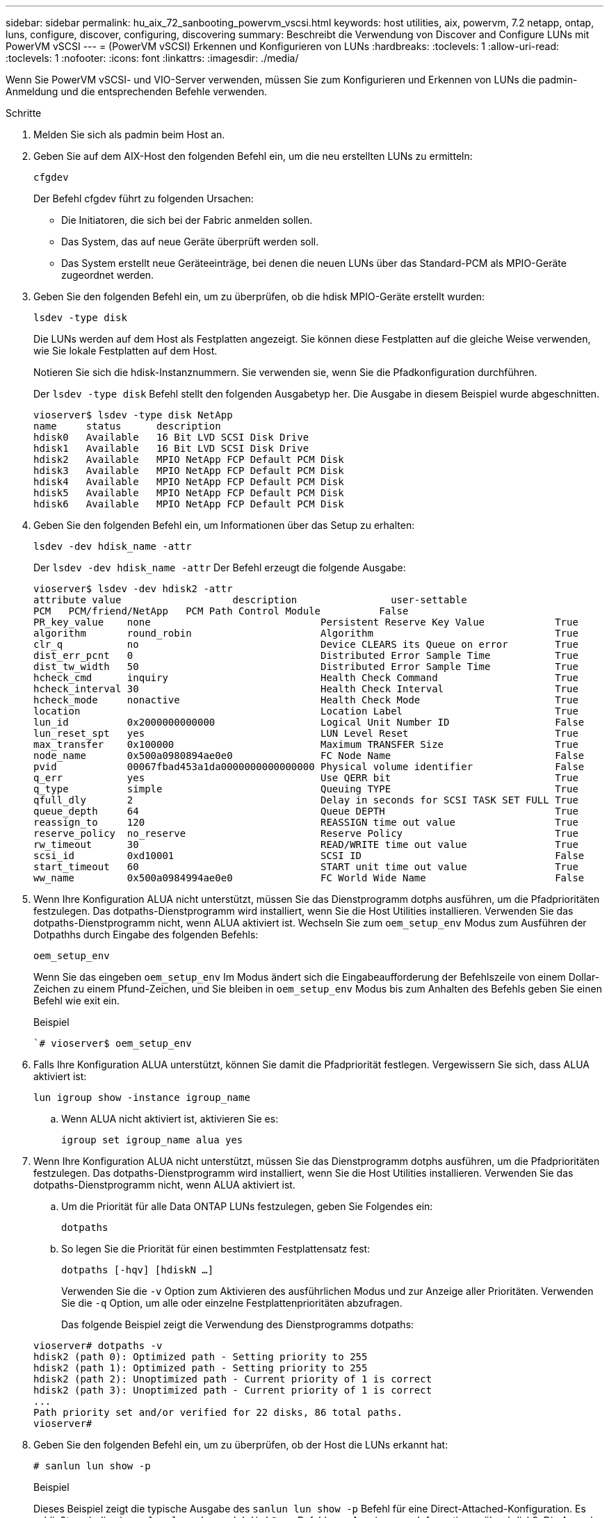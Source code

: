 ---
sidebar: sidebar 
permalink: hu_aix_72_sanbooting_powervm_vscsi.html 
keywords: host utilities, aix, powervm, 7.2 netapp, ontap, luns, configure, discover, configuring, discovering 
summary: Beschreibt die Verwendung von Discover and Configure LUNs mit PowerVM vSCSI 
---
= (PowerVM vSCSI) Erkennen und Konfigurieren von LUNs
:hardbreaks:
:toclevels: 1
:allow-uri-read: 
:toclevels: 1
:nofooter: 
:icons: font
:linkattrs: 
:imagesdir: ./media/


[role="lead"]
Wenn Sie PowerVM vSCSI- und VIO-Server verwenden, müssen Sie zum Konfigurieren und Erkennen von LUNs die padmin-Anmeldung und die entsprechenden Befehle verwenden.

.Schritte
. Melden Sie sich als padmin beim Host an.
. Geben Sie auf dem AIX-Host den folgenden Befehl ein, um die neu erstellten LUNs zu ermitteln:
+
`cfgdev`

+
Der Befehl cfgdev führt zu folgenden Ursachen:

+
** Die Initiatoren, die sich bei der Fabric anmelden sollen.
** Das System, das auf neue Geräte überprüft werden soll.
** Das System erstellt neue Geräteeinträge, bei denen die neuen LUNs über das Standard-PCM als MPIO-Geräte zugeordnet werden.


. Geben Sie den folgenden Befehl ein, um zu überprüfen, ob die hdisk MPIO-Geräte erstellt wurden:
+
`lsdev -type disk`

+
Die LUNs werden auf dem Host als Festplatten angezeigt. Sie können diese Festplatten auf die gleiche Weise verwenden, wie Sie lokale Festplatten auf dem Host.

+
Notieren Sie sich die hdisk-Instanznummern. Sie verwenden sie, wenn Sie die Pfadkonfiguration durchführen.

+
Der `lsdev -type disk` Befehl stellt den folgenden Ausgabetyp her. Die Ausgabe in diesem Beispiel wurde abgeschnitten.

+
[listing]
----
vioserver$ lsdev -type disk NetApp
name     status      description
hdisk0   Available   16 Bit LVD SCSI Disk Drive
hdisk1   Available   16 Bit LVD SCSI Disk Drive
hdisk2   Available   MPIO NetApp FCP Default PCM Disk
hdisk3   Available   MPIO NetApp FCP Default PCM Disk
hdisk4   Available   MPIO NetApp FCP Default PCM Disk
hdisk5   Available   MPIO NetApp FCP Default PCM Disk
hdisk6   Available   MPIO NetApp FCP Default PCM Disk
----
. Geben Sie den folgenden Befehl ein, um Informationen über das Setup zu erhalten:
+
`lsdev -dev hdisk_name -attr`

+
Der `lsdev -dev hdisk_name -attr` Der Befehl erzeugt die folgende Ausgabe:

+
[listing]
----
vioserver$ lsdev -dev hdisk2 -attr
attribute value                   description                user-settable
PCM   PCM/friend/NetApp   PCM Path Control Module          False
PR_key_value    none                             Persistent Reserve Key Value            True
algorithm       round_robin                      Algorithm                               True
clr_q           no                               Device CLEARS its Queue on error        True
dist_err_pcnt   0                                Distributed Error Sample Time           True
dist_tw_width   50                               Distributed Error Sample Time           True
hcheck_cmd      inquiry                          Health Check Command                    True
hcheck_interval 30                               Health Check Interval                   True
hcheck_mode     nonactive                        Health Check Mode                       True
location                                         Location Label                          True
lun_id          0x2000000000000                  Logical Unit Number ID                  False
lun_reset_spt   yes                              LUN Level Reset                         True
max_transfer    0x100000                         Maximum TRANSFER Size                   True
node_name       0x500a0980894ae0e0               FC Node Name                            False
pvid            00067fbad453a1da0000000000000000 Physical volume identifier              False
q_err           yes                              Use QERR bit                            True
q_type          simple                           Queuing TYPE                            True
qfull_dly       2                                Delay in seconds for SCSI TASK SET FULL True
queue_depth     64                               Queue DEPTH                             True
reassign_to     120                              REASSIGN time out value                 True
reserve_policy  no_reserve                       Reserve Policy                          True
rw_timeout      30                               READ/WRITE time out value               True
scsi_id         0xd10001                         SCSI ID                                 False
start_timeout   60                               START unit time out value               True
ww_name         0x500a0984994ae0e0               FC World Wide Name                      False
----
. Wenn Ihre Konfiguration ALUA nicht unterstützt, müssen Sie das Dienstprogramm dotphs ausführen, um die Pfadprioritäten festzulegen. Das dotpaths-Dienstprogramm wird installiert, wenn Sie die Host Utilities installieren. Verwenden Sie das dotpaths-Dienstprogramm nicht, wenn ALUA aktiviert ist. Wechseln Sie zum `oem_setup_env` Modus zum Ausführen der Dotpathhs durch Eingabe des folgenden Befehls:
+
`oem_setup_env`

+
Wenn Sie das eingeben `oem_setup_env` Im Modus ändert sich die Eingabeaufforderung der Befehlszeile von einem Dollar-Zeichen zu einem Pfund-Zeichen, und Sie bleiben in `oem_setup_env` Modus bis zum Anhalten des Befehls geben Sie einen Befehl wie exit ein.

+
.Beispiel
``# vioserver$ oem_setup_env`

. Falls Ihre Konfiguration ALUA unterstützt, können Sie damit die Pfadpriorität festlegen. Vergewissern Sie sich, dass ALUA aktiviert ist:
+
`lun igroup show -instance igroup_name`

+
.. Wenn ALUA nicht aktiviert ist, aktivieren Sie es:
+
`igroup set igroup_name alua yes`



. Wenn Ihre Konfiguration ALUA nicht unterstützt, müssen Sie das Dienstprogramm dotphs ausführen, um die Pfadprioritäten festzulegen. Das dotpaths-Dienstprogramm wird installiert, wenn Sie die Host Utilities installieren. Verwenden Sie das dotpaths-Dienstprogramm nicht, wenn ALUA aktiviert ist.
+
.. Um die Priorität für alle Data ONTAP LUNs festzulegen, geben Sie Folgendes ein:
+
`dotpaths`

.. So legen Sie die Priorität für einen bestimmten Festplattensatz fest:
+
`dotpaths [-hqv] [hdiskN ...]`

+
Verwenden Sie die `-v` Option zum Aktivieren des ausführlichen Modus und zur Anzeige aller Prioritäten. Verwenden Sie die `-q` Option, um alle oder einzelne Festplattenprioritäten abzufragen.

+
Das folgende Beispiel zeigt die Verwendung des Dienstprogramms dotpaths:

+
[listing]
----
vioserver# dotpaths -v
hdisk2 (path 0): Optimized path - Setting priority to 255
hdisk2 (path 1): Optimized path - Setting priority to 255
hdisk2 (path 2): Unoptimized path - Current priority of 1 is correct
hdisk2 (path 3): Unoptimized path - Current priority of 1 is correct
...
Path priority set and/or verified for 22 disks, 86 total paths.
vioserver#
----


. Geben Sie den folgenden Befehl ein, um zu überprüfen, ob der Host die LUNs erkannt hat:
+
`# sanlun lun show -p`

+
.Beispiel
Dieses Beispiel zeigt die typische Ausgabe des `sanlun lun show -p` Befehl für eine Direct-Attached-Konfiguration. Es schließt auch die ein `sanlun lun show -d hdisk9 -v` Befehl zum Anzeigen von Informationen über hdisk9. Die Ausgabe dieses Befehls wurde abgeschnitten.

+
[listing]
----
sanlun lun show -p

                    ONTAP Path: fas3170-aix03:/vol/ibmbc_aix01b14_fcp_vol8/ibmbc-aix01b14_fcp_lun0
                           LUN: 8
                      LUN Size: 3g
           Controller CF State: Cluster Enabled
            Controller Partner: fas3170-aix04
                   Host Device: hdisk9
                          Mode: 7
            Multipath Provider: AIX Native
        Multipathing Algorithm: round_robin
--------- ----------- ------ ------- ------------- ----------
host      controller  AIX            controller    AIX MPIO
path      path        MPIO   host    target        path
state     type        path   adapter port          priority
--------- ----------- ------ ------- ------------- ----------
up        secondary   path0  fcs0    3b              1
up        primary     path1  fcs0    3a              1
up        secondary   path2  fcs0    3a              1
up        primary     path3  fcs0    3b              1
up        secondary   path4  fcs0    4b              1
up        secondary   path5  fcs0    4a              1
up        primary     path6  fcs0    4b              1
up        primary     path7  fcs0    4a              1
up        secondary   path8  fcs1    3b              1
up        primary     path9  fcs1    3a              1
up        secondary   path10 fcs1    3a              1
up        primary     path11 fcs1    3b              1
up        secondary   path12 fcs1    4b              1
up        secondary   path13 fcs1    4a              1
up        primary     path14 fcs1    4b              1
up        primary     path15 fcs1    4a              1
----
+
[listing]
----
sanlun lun show -vd hdisk10
                                                                      device          host                  lun
vserver              lun-pathname                                     filename        adapter    protocol   size    mode
------------------------------------------------------------------------------------------------------------------------
GPFS_p520_FC         /vol/GPFS_p520_FC_FlexVol_2/GPFS_p520_FC_LUN_2_4 hdisk10         fcs3       FCP        100g    C
             LUN Serial number: 1k/yM$-ia5HC
         Controller Model Name: N5600
          Vserver FCP nodename: 200200a0980c892f
          Vserver FCP portname: 200a00a0980c892f
              Vserver LIF name: GPFS_p520_FC_2
            Vserver IP address: 10.225.121.100
           Vserver volume name: GPFS_p520_FC_FlexVol_2  MSID::0x00000000000000000000000080000420
         Vserver snapshot name:
----

